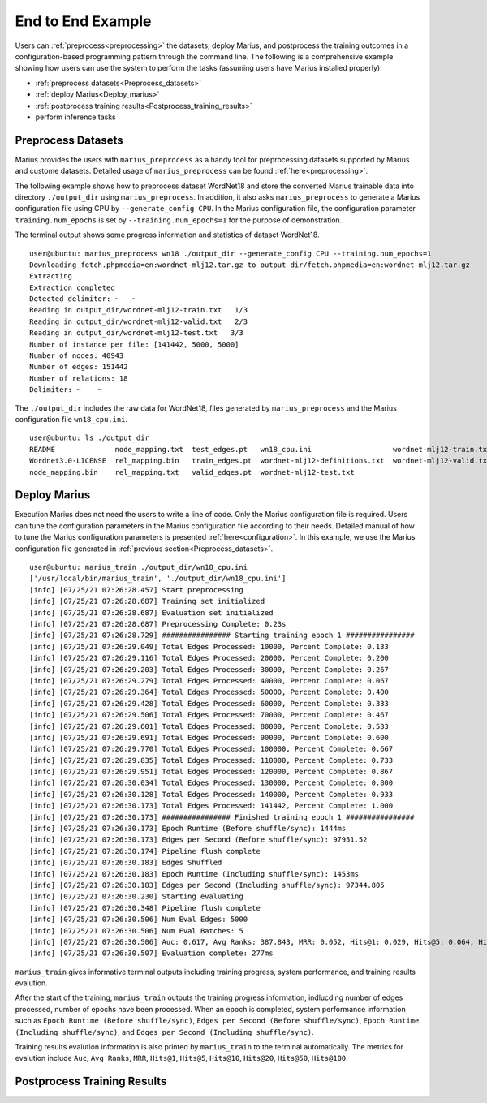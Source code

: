 .. _end_to_end_example

******************
End to End Example
******************

Users can :ref:`preprocess<preprocessing>` the datasets, deploy Marius, and postprocess the training outcomes 
in a configuration-based programming pattern through the command line. The following 
is a comprehensive example showing how users can use the system to perform the tasks (assuming 
users have Marius installed properly):

* :ref:`preprocess datasets<Preprocess_datasets>`
* :ref:`deploy Marius<Deploy_marius>`
* :ref:`postprocess training results<Postprocess_training_results>`
* perform inference tasks



.. _Preprocess_datasets:

Preprocess Datasets
-------------------
Marius provides the users with ``marius_preprocess`` as a handy tool for preprocessing
datasets supported by Marius and custome datasets. Detailed usage of ``marius_preprocess`` 
can be found :ref:`here<preprocessing>`. 

The following example shows how to preprocess dataset WordNet18
and store the converted Marius trainable data into directory ``./output_dir`` using ``marius_preprocess``. 
In addition, it also asks ``marius_preprocess`` to generate
a Marius configuration file using CPU by ``--generate_config CPU``.
In the Marius configuration file, the configuration parameter ``training.num_epochs`` 
is set by ``--training.num_epochs=1`` for the purpose of demonstration.

The terminal output shows some progress information and statistics of dataset WordNet18.

::

    user@ubuntu: marius_preprocess wn18 ./output_dir --generate_config CPU --training.num_epochs=1
    Downloading fetch.phpmedia=en:wordnet-mlj12.tar.gz to output_dir/fetch.phpmedia=en:wordnet-mlj12.tar.gz
    Extracting
    Extraction completed
    Detected delimiter: ~   ~
    Reading in output_dir/wordnet-mlj12-train.txt   1/3
    Reading in output_dir/wordnet-mlj12-valid.txt   2/3
    Reading in output_dir/wordnet-mlj12-test.txt   3/3
    Number of instance per file: [141442, 5000, 5000]
    Number of nodes: 40943
    Number of edges: 151442
    Number of relations: 18
    Delimiter: ~    ~

The ``./output_dir`` includes the raw data for WordNet18, files generated by ``marius_preprocess`` and the 
Marius configuration file ``wn18_cpu.ini``.

::

    user@ubuntu: ls ./output_dir
    README              node_mapping.txt  test_edges.pt   wn18_cpu.ini                   wordnet-mlj12-train.txt
    Wordnet3.0-LICENSE  rel_mapping.bin   train_edges.pt  wordnet-mlj12-definitions.txt  wordnet-mlj12-valid.txt
    node_mapping.bin    rel_mapping.txt   valid_edges.pt  wordnet-mlj12-test.txt


.. _Deploy_marius:
Deploy Marius
-------------
Execution Marius does not need the users to write a line of code. Only the Marius 
configuration file is required. Users can tune the configuration parameters in the 
Marius configuration file according to their needs. Detailed manual of how to 
tune the Marius configuration parameters is presented :ref:`here<configuration>`.
In this example, we use the Marius configuration file generated in :ref:`previous section<Preprocess_datasets>`.

::

    user@ubuntu: marius_train ./output_dir/wn18_cpu.ini
    ['/usr/local/bin/marius_train', './output_dir/wn18_cpu.ini']
    [info] [07/25/21 07:26:28.457] Start preprocessing
    [info] [07/25/21 07:26:28.687] Training set initialized
    [info] [07/25/21 07:26:28.687] Evaluation set initialized
    [info] [07/25/21 07:26:28.687] Preprocessing Complete: 0.23s
    [info] [07/25/21 07:26:28.729] ################ Starting training epoch 1 ################
    [info] [07/25/21 07:26:29.049] Total Edges Processed: 10000, Percent Complete: 0.133
    [info] [07/25/21 07:26:29.116] Total Edges Processed: 20000, Percent Complete: 0.200
    [info] [07/25/21 07:26:29.203] Total Edges Processed: 30000, Percent Complete: 0.267
    [info] [07/25/21 07:26:29.279] Total Edges Processed: 40000, Percent Complete: 0.067
    [info] [07/25/21 07:26:29.364] Total Edges Processed: 50000, Percent Complete: 0.400
    [info] [07/25/21 07:26:29.428] Total Edges Processed: 60000, Percent Complete: 0.333
    [info] [07/25/21 07:26:29.506] Total Edges Processed: 70000, Percent Complete: 0.467
    [info] [07/25/21 07:26:29.601] Total Edges Processed: 80000, Percent Complete: 0.533
    [info] [07/25/21 07:26:29.691] Total Edges Processed: 90000, Percent Complete: 0.600
    [info] [07/25/21 07:26:29.770] Total Edges Processed: 100000, Percent Complete: 0.667
    [info] [07/25/21 07:26:29.835] Total Edges Processed: 110000, Percent Complete: 0.733
    [info] [07/25/21 07:26:29.951] Total Edges Processed: 120000, Percent Complete: 0.867
    [info] [07/25/21 07:26:30.034] Total Edges Processed: 130000, Percent Complete: 0.800
    [info] [07/25/21 07:26:30.128] Total Edges Processed: 140000, Percent Complete: 0.933
    [info] [07/25/21 07:26:30.173] Total Edges Processed: 141442, Percent Complete: 1.000
    [info] [07/25/21 07:26:30.173] ################ Finished training epoch 1 ################
    [info] [07/25/21 07:26:30.173] Epoch Runtime (Before shuffle/sync): 1444ms
    [info] [07/25/21 07:26:30.173] Edges per Second (Before shuffle/sync): 97951.52
    [info] [07/25/21 07:26:30.174] Pipeline flush complete
    [info] [07/25/21 07:26:30.183] Edges Shuffled
    [info] [07/25/21 07:26:30.183] Epoch Runtime (Including shuffle/sync): 1453ms
    [info] [07/25/21 07:26:30.183] Edges per Second (Including shuffle/sync): 97344.805
    [info] [07/25/21 07:26:30.230] Starting evaluating
    [info] [07/25/21 07:26:30.348] Pipeline flush complete
    [info] [07/25/21 07:26:30.506] Num Eval Edges: 5000
    [info] [07/25/21 07:26:30.506] Num Eval Batches: 5
    [info] [07/25/21 07:26:30.506] Auc: 0.617, Avg Ranks: 387.843, MRR: 0.052, Hits@1: 0.029, Hits@5: 0.064, Hits@10: 0.088, Hits@20: 0.123, Hits@50: 0.185, Hits@100: 0.260
    [info] [07/25/21 07:26:30.507] Evaluation complete: 277ms

``marius_train`` gives informative terminal outputs including training progress, 
system performance, and training results evalution. 

After the start of the training, ``marius_train`` outputs the training progress information,
indlucding number of edges processed, number of epochs have been processed. When an epoch is 
completed, system performance information such as ``Epoch Runtime (Before shuffle/sync)``,
``Edges per Second (Before shuffle/sync)``, ``Epoch Runtime (Including shuffle/sync)``, and
``Edges per Second (Including shuffle/sync)``.

Training results evalution information is also printed by ``marius_train`` to the terminal automatically.
The metrics for evalution include ``Auc``, ``Avg Ranks``, ``MRR``, ``Hits@1``, 
``Hits@5``, ``Hits@10``, ``Hits@20``, ``Hits@50``, ``Hits@100``.

.. _Postprocess_training_results:
Postprocess Training Results
----------------------------
